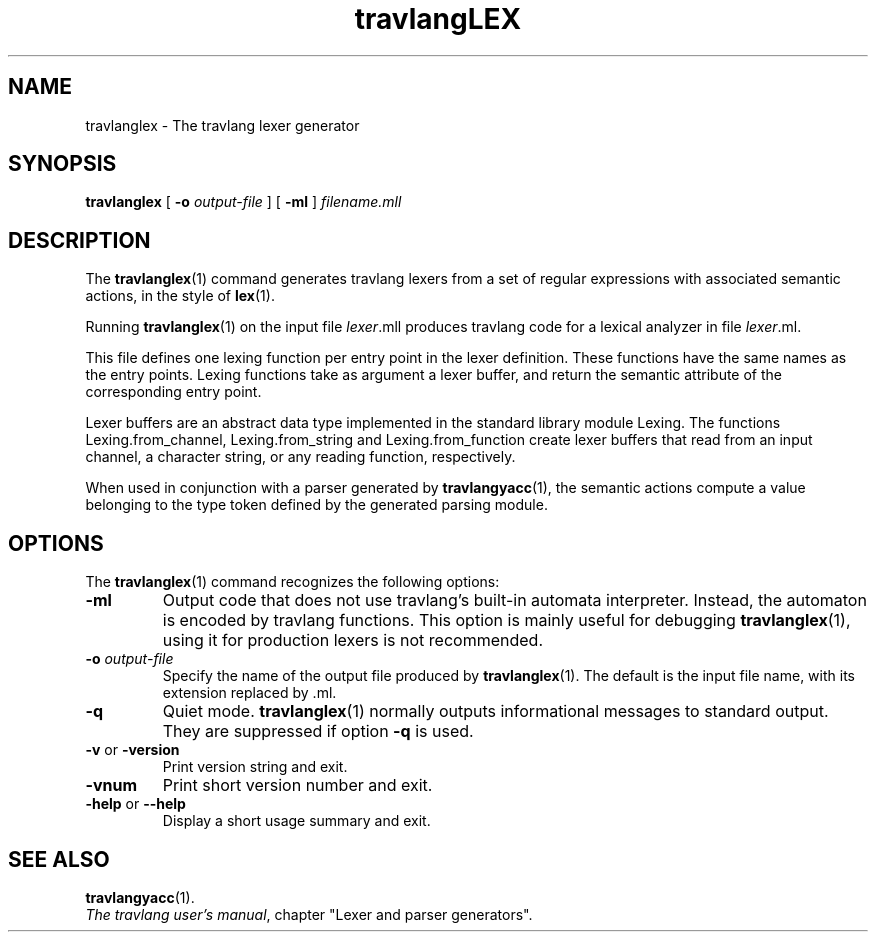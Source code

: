 .\"**************************************************************************
.\"*                                                                        *
.\"*                                 travlang                                  *
.\"*                                                                        *
.\"*             Xavier Leroy, projet Cristal, INRIA Rocquencourt           *
.\"*                                                                        *
.\"*   Copyright 1996 Institut National de Recherche en Informatique et     *
.\"*     en Automatique.                                                    *
.\"*                                                                        *
.\"*   All rights reserved.  This file is distributed under the terms of    *
.\"*   the GNU Lesser General Public License version 2.1, with the          *
.\"*   special exception on linking described in the file LICENSE.          *
.\"*                                                                        *
.\"**************************************************************************
.\"
.TH travlangLEX 1

.SH NAME
travlanglex \- The travlang lexer generator

.SH SYNOPSIS
.B travlanglex
[
.BI \-o " output-file"
]
[
.B \-ml
]
.I filename.mll

.SH DESCRIPTION

The
.BR travlanglex (1)
command generates travlang lexers from a set of regular
expressions with associated semantic actions, in the style of
.BR lex (1).

Running
.BR travlanglex (1)
on the input file
.IR lexer \&.mll
produces travlang code for a lexical analyzer in file
.IR lexer \&.ml.

This file defines one lexing function per entry point in the lexer
definition. These functions have the same names as the entry
points. Lexing functions take as argument a lexer buffer, and return
the semantic attribute of the corresponding entry point.

Lexer buffers are an abstract data type implemented in the standard
library module Lexing. The functions Lexing.from_channel,
Lexing.from_string and Lexing.from_function create
lexer buffers that read from an input channel, a character string, or
any reading function, respectively.

When used in conjunction with a parser generated by
.BR travlangyacc (1),
the semantic actions compute a value belonging to the type token defined
by the generated parsing module.

.SH OPTIONS

The
.BR travlanglex (1)
command recognizes the following options:
.TP
.B \-ml
Output code that does not use travlang's built-in automata
interpreter. Instead, the automaton is encoded by travlang functions.
This option is mainly useful for debugging
.BR travlanglex (1),
using it for production lexers is not recommended.
.TP
.BI \-o " output\-file"
Specify the name of the output file produced by
.BR travlanglex (1).
The default is the input file name, with its extension replaced by .ml.
.TP
.B \-q
Quiet mode.
.BR travlanglex (1)
normally outputs informational messages
to standard output.  They are suppressed if option
.B \-q
is used.
.TP
.BR \-v " or " \-version
Print version string and exit.
.TP
.B \-vnum
Print short version number and exit.
.TP
.BR \-help " or " \-\-help
Display a short usage summary and exit.

.SH SEE ALSO
.BR travlangyacc (1).
.br
.IR The\ travlang\ user's\ manual ,
chapter "Lexer and parser generators".
